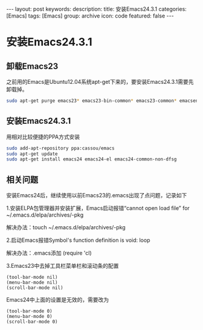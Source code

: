 #+BEGIN_HTML
---
layout: post
keywords: 
description: 
title: 安装Emacs24.3.1
categories: [Emacs]
tags: [Emacs]
group: archive
icon: code
featured: false
---
#+END_HTML
* 安装Emacs24.3.1
** 卸载Emacs23
之前用的Emacs是Ubuntu12.04系统apt-get下来的，要安装Emacs24.3.1需要先卸载掉。
#+BEGIN_SRC sh
sudo apt-get purge emacs23* emacs23-bin-common* emacs23-common* emacsen-common && sudo apt-get autoremove
#+END_SRC
** 安装Emacs24.3.1
用相对比较便捷的PPA方式安装
#+BEGIN_SRC sh
sudo add-apt-repository ppa:cassou/emacs
sudo apt-get update
sudo apt-get install emacs24 emacs24-el emacs24-common-non-dfsg
#+END_SRC
** 相关问题
安装Emacs24后，继续使用以前Emacs23的.emacs出现了点问题，记录如下

1.安装ELPA包管理器并安装扩展，Emacs启动报错“cannot open load file” for ~/.emacs.d/elpa/archives/-pkg

解决办法：touch ~/.emacs.d/elpa/archives/-pkg

2.启动Emacs报错Symbol's function definition is void: loop

解决办法：.emacs添加 (require 'cl) 

3.Emacs23中去掉工具栏菜单栏和滚动条的配置
#+BEGIN_SRC elisp
(tool-bar-mode nil)  
(menu-bar-mode nil)  
(scroll-bar-mode nil)  
#+END_SRC
Emacs24中上面的设置是无效的，需要改为
#+BEGIN_SRC elisp
(tool-bar-mode 0)  
(menu-bar-mode 0)  
(scroll-bar-mode 0)  
#+END_SRC

